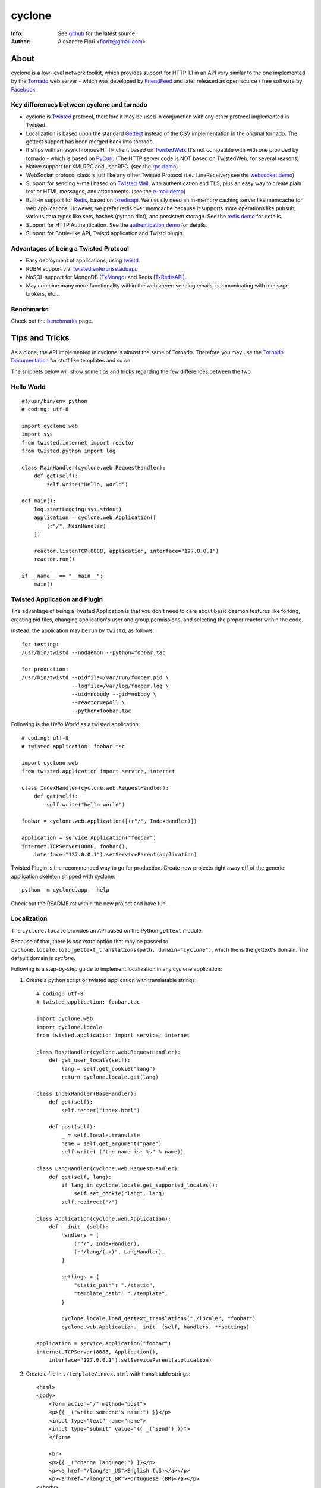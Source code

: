 =======
cyclone
=======
:Info: See `github <http://github.com/fiorix/cyclone>`_ for the latest source.
:Author: Alexandre Fiori <fiorix@gmail.com>

About
=====

cyclone is a low-level network toolkit, which provides support for HTTP 1.1 in an API very similar to the one implemented by the `Tornado <http://tornadoweb.org>`_ web server - which was developed by `FriendFeed <http://friendfeed.com>`_ and later released as open source / free software by `Facebook <http://facebook.com>`_.

Key differences between cyclone and tornado
-------------------------------------------

- cyclone is `Twisted <http://twistedmatrix.com>`_ protocol, therefore it may be used in conjunction with any other protocol implemented in Twisted.
- Localization is based upon the standard `Gettext <http://www.gnu.org/software/gettext/>`_ instead of the CSV implementation in the original tornado. The gettext support has been merged back into tornado.
- It ships with an asynchronous HTTP client based on `TwistedWeb <http://twistedmatrix.com/trac/wiki/TwistedWeb>`_. It's not compatible with with one provided by tornado - which is based on `PyCurl <http://pycurl.sourceforge.net/>`_. (The HTTP server code is NOT based on TwistedWeb, for several reasons)
- Native support for XMLRPC and JsonRPC. (see the `rpc demo <http://github.com/fiorix/cyclone/tree/master/demos/rpc/>`_)
- WebSocket protocol class is just like any other Twisted Protocol (i.e.: LineReceiver; see the `websocket demo <http://github.com/fiorix/cyclone/tree/master/demos/websocket/>`_)
- Support for sending e-mail based on `Twisted Mail <http://twistedmatrix.com/trac/wiki/TwistedMail>`_, with authentication and TLS, plus an easy way to create plain text or HTML messages, and attachments. (see the `e-mail demo <http://github.com/fiorix/cyclone/tree/master/demos/email>`_)
- Built-in support for `Redis <http://code.google.com/p/redis/>`_, based on `txredisapi <http://github.com/fiorix/txredisapi>`_. We usually need an in-memory caching server like memcache for web applications. However, we prefer redis over memcache because it supports more operations like pubsub, various data types like sets, hashes (python dict), and persistent storage. See the `redis demo <http://github.com/fiorix/cyclone/tree/master/demos/redis/>`_ for details.
- Support for HTTP Authentication. See the `authentication demo <http://github.com/fiorix/cyclone/tree/master/demos/httpauth/>`_ for details.
- Support for Bottle-like API, Twistd application and Twistd plugin.

Advantages of being a Twisted Protocol
--------------------------------------

- Easy deployment of applications, using `twistd <http://twistedmatrix.com/documents/current/core/howto/basics.html>`_.
- RDBM support via: `twisted.enterprise.adbapi <http://twistedmatrix.com/documents/current/core/howto/rdbms.html>`_.
- NoSQL support for MongoDB (`TxMongo <http://github.com/fiorix/mongo-async-python-driver>`_) and Redis (`TxRedisAPI <http://github.com/fiorix/txredisapi>`_).
- May combine many more functionality within the webserver: sending emails, communicating with message brokers, etc...

Benchmarks
----------

Check out the `benchmarks <http://wiki.github.com/fiorix/cyclone/benchmarks>`_ page.

Tips and Tricks
===============

As a clone, the API implemented in cyclone is almost the same of Tornado. Therefore you may use the `Tornado Documentation <http://www.tornadoweb.org/documentation>`_ for stuff like templates and so on.

The snippets below will show some tips and tricks regarding the few differences between the two.

Hello World
-----------

::

    #!/usr/bin/env python
    # coding: utf-8

    import cyclone.web
    import sys
    from twisted.internet import reactor
    from twisted.python import log

    class MainHandler(cyclone.web.RequestHandler):
        def get(self):
            self.write("Hello, world")

    def main():
        log.startLogging(sys.stdout)
        application = cyclone.web.Application([
            (r"/", MainHandler)
        ])

        reactor.listenTCP(8888, application, interface="127.0.0.1")
        reactor.run()

    if __name__ == "__main__":
        main()


Twisted Application and Plugin
------------------------------

The advantage of being a Twisted Application is that you don't need to care about basic daemon features like forking, creating pid files, changing application's user and group permissions, and selecting the proper reactor within the code.

Instead, the application may be run by ``twistd``, as follows::

    for testing:
    /usr/bin/twistd --nodaemon --python=foobar.tac

    for production:
    /usr/bin/twistd --pidfile=/var/run/foobar.pid \
                    --logfile=/var/log/foobar.log \
                    --uid=nobody --gid=nobody \
                    --reactor=epoll \
                    --python=foobar.tac

Following is the *Hello World* as a twisted application::

    # coding: utf-8
    # twisted application: foobar.tac

    import cyclone.web
    from twisted.application import service, internet

    class IndexHandler(cyclone.web.RequestHandler):
        def get(self):
            self.write("hello world")

    foobar = cyclone.web.Application([(r"/", IndexHandler)])

    application = service.Application("foobar")
    internet.TCPServer(8888, foobar(),
        interface="127.0.0.1").setServiceParent(application)

Twisted Plugin is the recommended way to go for production. Create new projects
right away off of the generic application skeleton shipped with cyclone::

    python -m cyclone.app --help

Check out the README.rst within the new project and have fun.

Localization
------------

The ``cyclone.locale`` provides an API based on the Python ``gettext`` module.

Because of that, there is *one* extra option that may be passed to ``cyclone.locale.load_gettext_translations(path, domain="cyclone")``, which the is the gettext's domain. The default domain is *cyclone*.

Following is a step-by-step guide to implement localization in any cyclone application:

1. Create a python script or twisted application with translatable strings::

    # coding: utf-8
    # twisted application: foobar.tac

    import cyclone.web
    import cyclone.locale
    from twisted.application import service, internet

    class BaseHandler(cyclone.web.RequestHandler):
        def get_user_locale(self):
            lang = self.get_cookie("lang")
            return cyclone.locale.get(lang)

    class IndexHandler(BaseHandler):
        def get(self):
            self.render("index.html")

        def post(self):
            _ = self.locale.translate
            name = self.get_argument("name")
            self.write(_("the name is: %s" % name))

    class LangHandler(cyclone.web.RequestHandler):
        def get(self, lang):
            if lang in cyclone.locale.get_supported_locales():
                self.set_cookie("lang", lang)
            self.redirect("/")

    class Application(cyclone.web.Application):
        def __init__(self):
            handlers = [
                (r"/", IndexHandler),
                (r"/lang/(.+)", LangHandler),
            ]

            settings = {
                "static_path": "./static",
                "template_path": "./template",
            }

            cyclone.locale.load_gettext_translations("./locale", "foobar")
            cyclone.web.Application.__init__(self, handlers, **settings)

    application = service.Application("foobar")
    internet.TCPServer(8888, Application(),
        interface="127.0.0.1").setServiceParent(application)

2. Create a file in ``./template/index.html`` with translatable strings::

    <html>
    <body>
        <form action="/" method="post">
        <p>{{ _("write someone's name:") }}</p>
        <input type="text" name="name">
        <input type="submit" value="{{ _('send') }}">
        </form>

        <br>
        <p>{{ _("change language:") }}</p>
        <p><a href="/lang/en_US">English (US)</a></p>
        <p><a href="/lang/pt_BR">Portuguese (BR)</a></p>
    </body>
    </html>

3. Generate PO translatable file from the source code, using ``xgettext``:

    You will notice that ``xgettext`` cannot parse HTML properly. It was
    first designed to parse C files, and now it supports many other
    languages including Python.

    In order to parse lines like ``<input type="submit" value="{{ _('send') }}">``,
    you'll need an extra script to pre-process the files.

    Here's what you can use as ``fix.py``::

        #!/usr/bin/env python
        # coding: utf-8
        # fix.py

        import re, sys

        if __name__ == "__main__":
            try:
                filename = sys.argv[1]
                assert filename != "-"
                fd = open(filename)
            except:
                fd = sys.stdin

            line_re = re.compile(r"""['"]{{|}}['"] """)
            for line in fd:
                line = line_re.sub(r"", line)
                sys.stdout.write(line)
            fd.close()

    Then, call ``xgettext`` to generate the PO translatable file::

        cat foobar.tac template/index.html | python fix.py | \
            xgettext --language=Python --from-code=utf-8 --keyword=_:1,2 -d foobar

    This will create a file named ``foobar.po``, which needs to be
    translated, then compiled into an MO file::

        vi foobar.po
        (translate everything, :wq)

        mkdir -p ./locale/pt_BR/LC_MESSAGES/
        msgfmt foobar.po -o ./locale/pt_BR/LC_MESSAGES/foobar.mo

4. Finally, test the internationalized application::

    twistd -ny foobar.tac

There is also a complete example with pluralization in `demos/locale <http://github.com/fiorix/cyclone/tree/master/demos/locale>`_.

Authenticated and Asynchronous decorators
-----------------------------------------

Tornado provides decorator functions for asynchronous and authenticated
methods. Obviously, they're also implemented in cyclone, and yet more
powerful when combined with a famous Twisted decorator: ``defer.inlineCallbacks``.

The ``cyclone.web.authenticated`` decorator may be combined with ``defer.inlineCallbacks``,
however, there's a basic rule to use them together. Considering that the authenticated
decorator will check user credentials, and, depending on the result, it will
continue processing the request OR redirect the request to the login page,
it has to be used *before* the ``defer.inlineCallbacks`` to function properly::

    class IndexHandler(cyclone.web.RequestHandler):
        @cyclone.web.authenticated
        @defer.inlineCallbacks
        def get(self):
            result = yield something()
            self.write(result)

On the other hand, the ``cyclone.web.asynchronous`` decorator will keep the request open
until you explicitly call ``self.finish()`` later on. Of course, it may also be combined
with ``defer.inlineCallbacks``, but it MUST be placed *after* to function properly::

    class Indexhandler(cyclone.web.RequestHandler):
        @defer.inlineCallbacks
        @cyclone.web.asynchronous
        def get(self):
            result = yield something()
            self.finish(result)

Yes, you may combine the three decorators to have the most powerful and simple code
in cyclone, like this::

    class Indexhandler(cyclone.web.RequestHandler):
        @cyclone.web.authenticated
        @defer.inlineCallbacks
        @cyclone.web.asynchronous
        def get(self):
            try:
                result = yield self.redisdb.get("foo")
            except Exception, e:
                log.msg("Redis query failed: %s" % str(e))
                raise cyclone.web.HTTPError(503) # Service Unavailable

            if not result:
                raise cyclone.web.HTTPError(404)

            self.finish({"result":result})

More options and tricks
-----------------------

- Keep-Alive

    Because of the HTTP 1.1 support, sockets aren't always closed when you call
    ``self.finish()`` in a RequestHandler. cyclone lets you enforce that by setting
    the ``no_keep_alive`` attribute attribute in some of your RequestHandlers::

        class IndexHandler(cyclone.web.RequestHandler):
            no_keep_alive = True
            def get(self):
                ...

- Socket closed notification

    One of the great features of TwistedWeb is the ``request.notifyFinish()``,
    which is also available in cyclone.
    This method returns a deferred which is fired when the request socket
    is closed, by either ``self.finish()``, someone closing their browser
    while receiving data, or closing the connection of a Comet request::

        class IndexHandler(cyclone.web.RequestHandler):
            def get(self):
                ...
                d = self.notifyFinish()
                d.addCallback(remove_from_comet_handlers_list)

- HTTP X-Headers

    When running a cyclone-based application behind `Nginx <http://nginx.org/en/>`_, 
    it's very important to make it automatically use X-Real-Ip and X-Scheme HTTP
    headers. In order to make cyclone recognize those headers, the option ``xheaders=True``
    must be set in the Application settings::

        class Application(cyclone.web.Application):
            def __init__(self):
                handlers = [
                    (r"/", IndexHandler),
                ]

                settings = {
                    "xheaders": True
                    "static_path": "./static",
                }

                cyclone.web.Application.__init__(self, handlers, **settings)

- Cookie-Secret generation

    What I use to generate the "cookie_secrect" key used in cyclone.web.Application's
    settings is something pretty simple, like this::

        >>> import uuid, base64
        >>> base64.b64encode(uuid.uuid4().bytes + uuid.uuid4().bytes)
        'FoQv5hgLTYCb9aKiBagpJJYtLJInWUcXilg3/vPkUnI='


FAQ
---

- Where are the request headers?

    They are part of the request, dude::

        class MyHandler(cyclone.web.RequestHandler):
            def get(self):
                # self.request.headers is a dict
                user_agent = self.request.headers.get("User-Agent")

- How do I access raw POST data?

    Both raw POST data and GET/DELETE un-parsed query string are available::

        class MyHandler(cyclone.web.RequestHandler):
            def get(self):
                raw = self.request.query

            def post(self):
                raw = self.request.body

- Where is the request information, like remote IP address, HTTP method, URI and version?

    Everything is available as request attributes::

        class MyHandler(cyclone.web.RequestHandler):
            def get(self):
                remote_ip = self.request.remote_ip
                method = self.request.method
                uri = self.request.uri
                version = self.request.version

- How do I set my own headers for the reply?

    Guess what, use self.set_header(name, value)::

        class MyHandler(cyclone.web.RequestHandler):
            def get(self):
                self.set_header("Content-Type", "application/json")
                self.finish(cyclone.escape.json_encode({"success":True}))

- What HTTP methods are supported in RequestHandler?

    Well, almost all of them. HEAD, GET, POST, DELETE, PUT and OPTIONS are supported.
    TRACE is disabled by default, because it may get you in trouble. CONNECT has nothing
    to do with web servers, it's for proxies.

    For more information on HTTP 1.1 methods, please refer to the `RFC 2612 Fielding, et al. <http://www.w3.org/Protocols/rfc2616/rfc2616-sec9.html>`_.
    For information regarding TRACE vulnerabilities, please check the following links:
    `What is HTTP TRACE? <http://www.cgisecurity.com/questions/httptrace.shtml>`_ and
    `Apache Week, security issues <http://www.apacheweek.com/issues/03-01-24#news>`_.

    Supporting different HTTP methods in the same RequestHandler is easy::

        class MyHandler(cyclone.web.RequestHandler):
            def get(self):
                pass

            def head(self):
                pass

            ...


Credits
=======
Thanks to (in no particular order):

- Nuswit Telephony API

  - Granting permission for this code to be published and sponsoring

- Gleicon Moraes

  - Testing and using it in the `RestMQ <http://github.com/gleicon/restmq>`_ web service

- Vanderson Mota

  - Patching setup.py and PyPi maintenance

- Andrew Badr

  - Fixing auth bugs and adding current Tornado's features

- Jon Oberheide

  - Syncing code with Tornado and security features/fixes

- `Silas Sewell <https://github.com/silas>`_

  - Syncing code and minor mail fix

- `Twitter Bootstrap <https://github.com/twitter/bootstrap>`_

  - For making our demo applications look good
